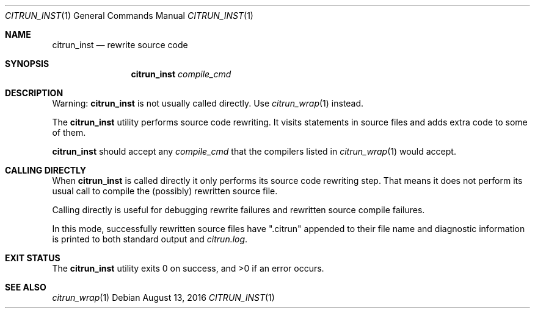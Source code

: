 .\"
.\" Copyright (c) 2016 Kyle Milz <kyle@0x30.net>
.\"
.\" Permission to use, copy, modify, and distribute this software for any
.\" purpose with or without fee is hereby granted, provided that the above
.\" copyright notice and this permission notice appear in all copies.
.\"
.\" THE SOFTWARE IS PROVIDED "AS IS" AND THE AUTHOR DISCLAIMS ALL WARRANTIES
.\" WITH REGARD TO THIS SOFTWARE INCLUDING ALL IMPLIED WARRANTIES OF
.\" MERCHANTABILITY AND FITNESS. IN NO EVENT SHALL THE AUTHOR BE LIABLE FOR
.\" ANY SPECIAL, DIRECT, INDIRECT, OR CONSEQUENTIAL DAMAGES OR ANY DAMAGES
.\" WHATSOEVER RESULTING FROM LOSS OF USE, DATA OR PROFITS, WHETHER IN AN
.\" ACTION OF CONTRACT, NEGLIGENCE OR OTHER TORTIOUS ACTION, ARISING OUT OF
.\" OR IN CONNECTION WITH THE USE OR PERFORMANCE OF THIS SOFTWARE.
.\"
.Dd $Mdocdate: August 13 2016 $
.Dt CITRUN_INST 1
.Os
.Sh NAME
.Nm citrun_inst
.Nd rewrite source code
.Sh SYNOPSIS
.Nm
.Ar compile_cmd
.Sh DESCRIPTION
.Pp
Warning:
.Nm
is not usually called directly. Use
.Xr citrun_wrap 1
instead.
.Pp
The
.Nm
utility performs source code rewriting. It visits statements in source files and
adds extra code to some of them.
.Pp
.Nm
should accept any
.Ar compile_cmd
that the compilers listed in
.Xr citrun_wrap 1
would accept.
.Sh CALLING DIRECTLY
When
.Nm
is called directly it only performs its source code rewriting
step. That means it does not perform its usual call to compile the (possibly)
rewritten source file.
.Pp
Calling directly is useful for debugging rewrite failures and rewritten source
compile
failures.
.Pp
In this mode, successfully rewritten source files have
.Qq .citrun
appended to their file name and diagnostic information is printed to both
standard output and
.Pa citrun.log .
.Sh EXIT STATUS
.Ex -std
.Sh SEE ALSO
.Xr citrun_wrap 1
